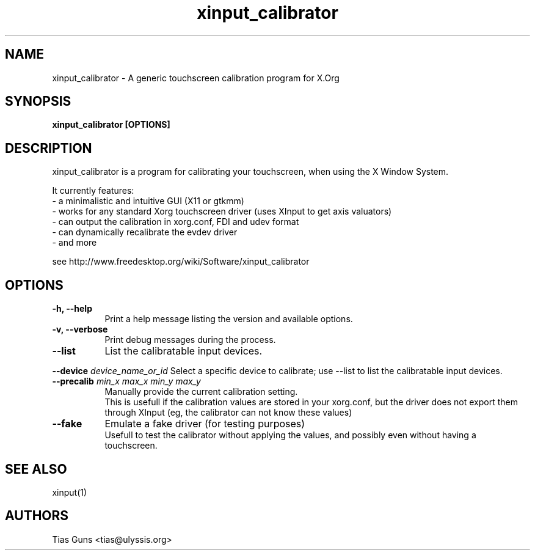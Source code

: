 .\" 
.TH "xinput_calibrator" "1" "" "Tias Guns" ""
.SH "NAME"
xinput_calibrator \- A generic touchscreen calibration program for X.Org

.SH "SYNOPSIS"
.B xinput_calibrator [OPTIONS]
.SH "DESCRIPTION"
xinput_calibrator is a program for calibrating your touchscreen, when using the X Window System.
.PP 
It currently features:
.br 
\- a minimalistic and intuitive GUI (X11 or gtkmm)
.br 
\- works for any standard Xorg touchscreen driver (uses XInput to get axis valuators)
.br 
\- can output the calibration in xorg.conf, FDI and udev format
.br 
\- can dynamically recalibrate the evdev driver
.br 
\- and more
.PP 
see http://www.freedesktop.org/wiki/Software/xinput_calibrator

.SH "OPTIONS"
.TP 8
.B \-h, \-\-help
Print a help message listing the version and available options.
.PP 
.TP 8
.B \-v, \-\-verbose
Print debug messages during the process.
.PP 
.TP 8
.B \-\-list
List the calibratable input devices.
.PP
.B \-\-device \fIdevice_name_or_id\fP
Select a specific device to calibrate;
use --list to list the calibratable input devices.
.PP
.TP 8
.B \-\-precalib \fImin_x\fP \fImax_x\fP \fImin_y\fP \fImax_y\fP
Manually provide the current calibration setting.
.br 
This is usefull if the calibration values are stored in your xorg.conf, but the driver does not export them through XInput (eg, the calibrator can not know these values)
.PP 
.TP 8
.B \-\-fake
Emulate a fake driver (for testing purposes)
.br 
Usefull to test the calibrator without applying the values, and possibly even without having a touchscreen.
.SH "SEE ALSO"
xinput(1)
.SH "AUTHORS"
.nf 
Tias Guns <tias@ulyssis.org>
.fi 
